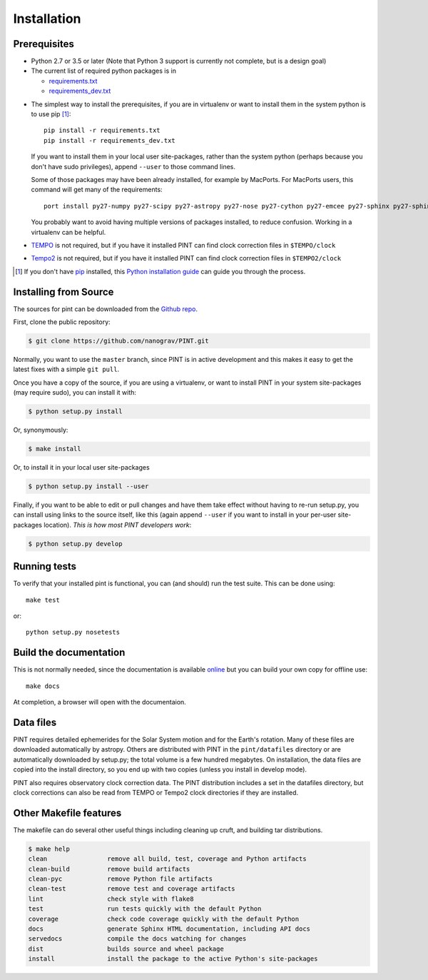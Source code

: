 .. highlight:: shell

============
Installation
============

Prerequisites
-------------

* Python 2.7 or 3.5 or later (Note that Python 3 support is currently not
  complete, but is a design goal)

* The current list of required python packages is in

  - requirements.txt_
  - requirements_dev.txt_

.. _requirements.txt: https://github.com/nanograv/PINT/blob/master/requirements.txt
.. _requirements_dev.txt: https://github.com/nanograv/PINT/blob/master/requirements_dev.txt

* The simplest way to install the prerequisites, if you are in virtualenv or
  want to install them in the system python is to use pip [1]_::

    pip install -r requirements.txt
    pip install -r requirements_dev.txt

  If you want to install them in your local user site-packages, rather than the
  system python (perhaps because you don't have sudo privileges),
  append ``--user`` to those command lines.

  Some of those packages may have been already installed, for example by MacPorts.
  For MacPorts users, this command will get many of the requirements::

    port install py27-numpy py27-scipy py27-astropy py27-nose py27-cython py27-emcee py27-sphinx py27-sphinx_rtd_theme

  You probably want to avoid having multiple versions of packages installed,
  to reduce confusion.  Working in a virtualenv can be helpful.

* `TEMPO`_ is not required, but if you have it installed PINT can find clock
  correction files in ``$TEMPO/clock``

.. _TEMPO: http://tempo.sourceforge.net

* `Tempo2`_ is not required, but if you have it installed PINT can find clock
  correction files in ``$TEMPO2/clock``

.. _Tempo2: https://bitbucket.org/psrsoft/tempo2

.. [1] If you don't have `pip`_ installed, this `Python installation guide`_ can guide
   you through the process.

.. _pip: https://pip.pypa.io
.. _Python installation guide: http://docs.python-guide.org/en/latest/starting/installation/

Installing from Source
----------------------

The sources for pint can be downloaded from the `Github repo`_.

First, clone the public repository:

.. code-block:: console

    $ git clone https://github.com/nanograv/PINT.git

Normally, you want to use the ``master`` branch, since PINT is in active
development and this makes it easy to get the latest fixes with a simple
``git pull``.

Once you have a copy of the source, if you are using a virtualenv, or want
to install PINT in your system site-packages (may require sudo),
you can install it with:

.. code-block:: console

  $ python setup.py install

Or, synonymously:

.. code-block:: console

  $ make install

Or, to install it in your local user site-packages

.. code-block:: console

  $ python setup.py install --user

Finally, if you want to be able to edit or pull changes and have them
take effect without having to re-run setup.py, you can install using links
to the source itself, like this (again append ``--user`` if you want
to install in your per-user site-packages location). *This is how most PINT
developers work*:

.. code-block:: console

  $ python setup.py develop

.. _Github repo: https://github.com/nanograv/pint
.. _tarball: https://github.com/nanograv/pint/tarball/master

Running tests
-------------

To verify that your installed pint is functional, you can (and should) run
the test suite.  This can be done using::

  make test

or::

  python setup.py nosetests

Build the documentation
-----------------------

This is not normally needed, since the documentation is available online_
but you can build your own copy for offline use::

  make docs

At completion, a browser will open with the documentaion.

.. _online: http://nanograv-pint.readthedocs.io/en/latest/

Data files
----------

PINT requires detailed ephemerides for the Solar System motion and for the
Earth's rotation. Many of these files are downloaded automatically by
astropy. Others are distributed with PINT in the ``pint/datafiles`` directory
or are automatically downloaded by setup.py; the total volume is a few hundred
megabytes. On installation, the data files are copied into the install
directory, so you end up with two copies (unless you install in develop mode).

PINT also requires observatory clock correction data. The PINT distribution
includes a set in the datafiles directory, but clock corrections can also be
read from TEMPO or Tempo2 clock directories if they are installed.

Other Makefile features
-----------------------

The makefile can do several other useful things including cleaning up cruft,
and building tar distributions.

.. code-block:: console

  $ make help
  clean                remove all build, test, coverage and Python artifacts
  clean-build          remove build artifacts
  clean-pyc            remove Python file artifacts
  clean-test           remove test and coverage artifacts
  lint                 check style with flake8
  test                 run tests quickly with the default Python
  coverage             check code coverage quickly with the default Python
  docs                 generate Sphinx HTML documentation, including API docs
  servedocs            compile the docs watching for changes
  dist                 builds source and wheel package
  install              install the package to the active Python's site-packages
